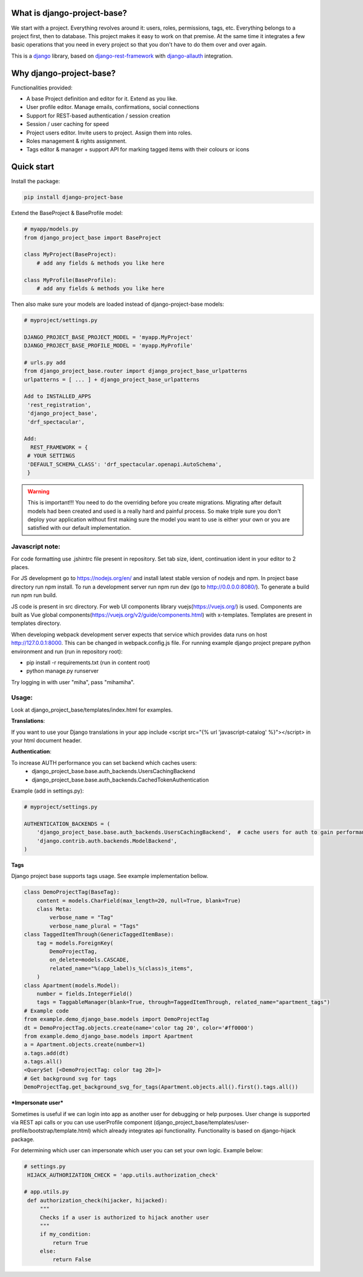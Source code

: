 What is django-project-base?
================================

We start with a project. Everything revolves around it: users, roles, permissions, tags, etc. Everything belongs to a
project first, then to database. This project makes it easy to work on that premise. At the same time it integrates a
few basic operations that you need in every project so that you don't have to do them over and over again.

This is a `django <https://www.djangoproject.com/>`_ library, based on
`django-rest-framework <https://www.django-rest-framework.org/>`_ with
`django-allauth <https://github.com/pennersr/django-allauth>`_ integration.


Why django-project-base?
============================

Functionalities provided:

* A base Project definition and editor for it. Extend as you like.
* User profile editor. Manage emails, confirmations, social connections
* Support for REST-based authentication / session creation
* Session / user caching for speed
* Project users editor. Invite users to project. Assign them into roles.
* Roles management & rights assignment.
* Tags editor & manager + support API for marking tagged items with their colours or icons


Quick start
===========

Install the package:

.. code-block:: bash

   pip install django-project-base


Extend the BaseProject & BaseProfile model:

.. code-block:: python

   # myapp/models.py
   from django_project_base import BaseProject

   class MyProject(BaseProject):
       # add any fields & methods you like here

   class MyProfile(BaseProfile):
       # add any fields & methods you like here

Then also make sure your models are loaded instead of django-project-base models:

.. code-block:: python

   # myproject/settings.py

   DJANGO_PROJECT_BASE_PROJECT_MODEL = 'myapp.MyProject'
   DJANGO_PROJECT_BASE_PROFILE_MODEL = 'myapp.MyProfile'

   # urls.py add
   from django_project_base.router import django_project_base_urlpatterns
   urlpatterns = [ ... ] + django_project_base_urlpatterns

   Add to INSTALLED_APPS
    'rest_registration',
    'django_project_base',
    'drf_spectacular',

   Add:
     REST_FRAMEWORK = {
    # YOUR SETTINGS
    'DEFAULT_SCHEMA_CLASS': 'drf_spectacular.openapi.AutoSchema',
    }


.. warning::

   This is important!!! You need to do the overriding before you create migrations. Migrating after default models had
   been created and used is a really hard and painful process. So make triple sure you don't deploy your application
   without first making sure the model you want to use is either your own or you are satisfied with our default
   implementation.

Javascript note:
################
For code formatting use .jshintrc file present in repository. Set tab size, ident, continuation ident in your editor to 2 places.

For JS development go to https://nodejs.org/en/ and install latest stable version of nodejs and npm.
In project base directory run npm install. To run a development server run npm run dev (go to http://0.0.0.0:8080/).
To generate a build run npm run build.

JS code is present in src directory. For web UI components library vuejs(https://vuejs.org/) is used.
Components are built as Vue global components(https://vuejs.org/v2/guide/components.html)
with x-templates. Templates are present in templates directory.

When developing webpack development server expects that service which provides data runs on host
http://127.0.0.1:8000. This can be changed in webpack.config.js file.
For running example django project prepare python environment and run (run in repository root):

- pip install -r requirements.txt (run in content root)
- python manage.py runserver

Try logging in with user "miha", pass "mihamiha".

Usage:
######

Look at django_project_base/templates/index.html for examples.

**Translations**:

If you want to use your Django translations in your app include <script src="{% url 'javascript-catalog' %}"></script> in
your html document header.

**Authentication**:

To increase AUTH performance you can set backend which caches users:
   - django_project_base.base.auth_backends.UsersCachingBackend
   - django_project_base.base.auth_backends.CachedTokenAuthentication

Example (add in settings.py):

.. code-block:: python

   # myproject/settings.py

   AUTHENTICATION_BACKENDS = (
       'django_project_base.base.auth_backends.UsersCachingBackend',  # cache users for auth to gain performance
       'django.contrib.auth.backends.ModelBackend',
   )


**Tags**

Django project base supports tags usage. See example implementation bellow.

.. code-block:: python

   class DemoProjectTag(BaseTag):
       content = models.CharField(max_length=20, null=True, blank=True)
       class Meta:
           verbose_name = "Tag"
           verbose_name_plural = "Tags"
   class TaggedItemThrough(GenericTaggedItemBase):
       tag = models.ForeignKey(
           DemoProjectTag,
           on_delete=models.CASCADE,
           related_name="%(app_label)s_%(class)s_items",
       )
   class Apartment(models.Model):
       number = fields.IntegerField()
       tags = TaggableManager(blank=True, through=TaggedItemThrough, related_name="apartment_tags")
   # Example code
   from example.demo_django_base.models import DemoProjectTag
   dt = DemoProjectTag.objects.create(name='color tag 20', color='#ff0000')
   from example.demo_django_base.models import Apartment
   a = Apartment.objects.create(number=1)
   a.tags.add(dt)
   a.tags.all()
   <QuerySet [<DemoProjectTag: color tag 20>]>
   # Get background svg for tags
   DemoProjectTag.get_background_svg_for_tags(Apartment.objects.all().first().tags.all())


***Impersonate user***

Sometimes is useful if we can login into app as another user for debugging or help purposes.
User change is supported via REST api calls or you can use userProfile component (django_project_base/templates/user-profile/bootstrap/template.html)
which already integrates api functionality. Functionality is based on django-hijack package.

For determining which user can impersonate which user you can set your own logic. Example below:

.. code-block:: python

   # settings.py
    HIJACK_AUTHORIZATION_CHECK = 'app.utils.authorization_check'

   # app.utils.py
    def authorization_check(hijacker, hijacked):
        """
        Checks if a user is authorized to hijack another user
        """
        if my_condition:
            return True
        else:
            return False



